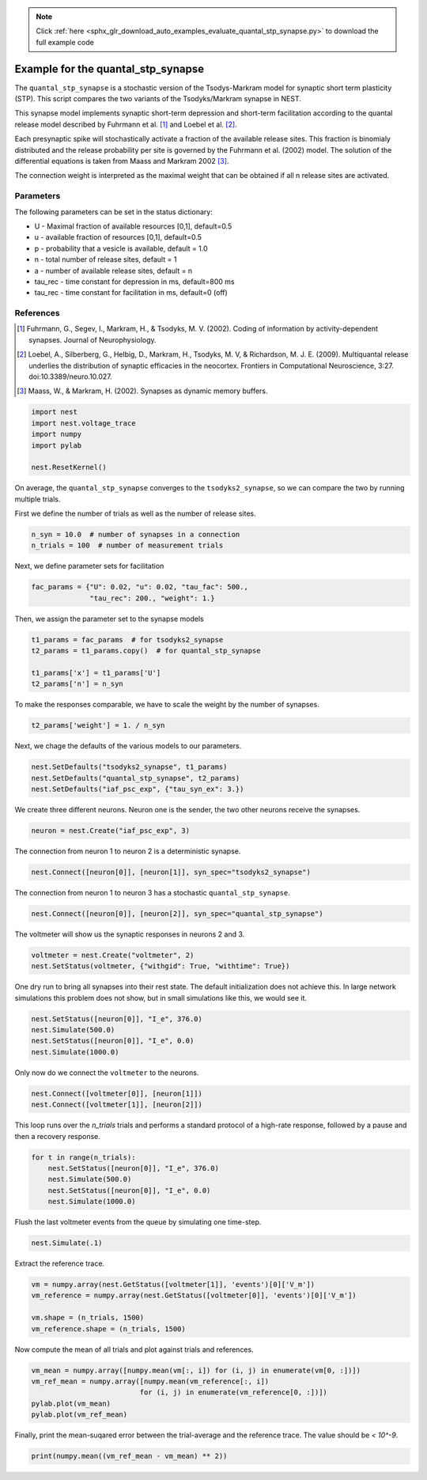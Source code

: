 .. note::
    :class: sphx-glr-download-link-note

    Click :ref:`here <sphx_glr_download_auto_examples_evaluate_quantal_stp_synapse.py>` to download the full example code
.. rst-class:: sphx-glr-example-title

.. _sphx_glr_auto_examples_evaluate_quantal_stp_synapse.py:

Example for the quantal_stp_synapse
-----------------------------------------

The ``quantal_stp_synapse`` is a stochastic version of the Tsodys-Markram model
for synaptic short term plasticity (STP).
This script compares the two variants of the Tsodyks/Markram synapse in NEST.

This synapse model implements synaptic short-term depression and short-term
facilitation according to the quantal release model described by Fuhrmann et
al. [1]_ and Loebel et al. [2]_.

Each presynaptic spike will stochastically activate a fraction of the
available release sites.  This fraction is binomialy distributed and the
release probability per site is governed by the Fuhrmann et al. (2002) model.
The solution of the differential equations is taken from Maass and Markram
2002 [3]_.

The connection weight is interpreted as the maximal weight that can be
obtained if all n release sites are activated.

Parameters
~~~~~~~~~~~~~

The following parameters can be set in the status dictionary:

* U         - Maximal fraction of available resources [0,1], default=0.5
* u         - available fraction of resources [0,1], default=0.5
* p         - probability that a vesicle is available, default = 1.0
* n         - total number of release sites, default = 1
* a         - number of available release sites, default = n
* tau_rec   - time constant for depression in ms, default=800 ms
* tau_rec   - time constant for facilitation in ms, default=0 (off)


References
~~~~~~~~~~~~~

.. [1] Fuhrmann, G., Segev, I., Markram, H., & Tsodyks, M. V. (2002). Coding of
       information by activity-dependent synapses. Journal of Neurophysiology.
.. [2] Loebel, A., Silberberg, G., Helbig, D., Markram, H., Tsodyks,
       M. V, & Richardson, M. J. E. (2009). Multiquantal release underlies
       the distribution of synaptic efficacies in the neocortex. Frontiers
       in Computational Neuroscience, 3:27. doi:10.3389/neuro.10.027.
.. [3] Maass, W., & Markram, H. (2002). Synapses as dynamic memory buffers.



.. code-block:: default

    import nest
    import nest.voltage_trace
    import numpy
    import pylab

    nest.ResetKernel()


On average, the ``quantal_stp_synapse`` converges to the ``tsodyks2_synapse``,
so we can compare the two by running multiple trials.

First we define the number of trials as well as the number of release sites.


.. code-block:: default


    n_syn = 10.0  # number of synapses in a connection
    n_trials = 100  # number of measurement trials


Next, we define parameter sets for facilitation


.. code-block:: default


    fac_params = {"U": 0.02, "u": 0.02, "tau_fac": 500.,
                  "tau_rec": 200., "weight": 1.}


Then, we assign the parameter set to the synapse models


.. code-block:: default


    t1_params = fac_params  # for tsodyks2_synapse
    t2_params = t1_params.copy()  # for quantal_stp_synapse

    t1_params['x'] = t1_params['U']
    t2_params['n'] = n_syn


To make the responses comparable, we have to scale the weight by the
number of synapses.


.. code-block:: default


    t2_params['weight'] = 1. / n_syn


Next, we chage the defaults of the various models to our parameters.


.. code-block:: default


    nest.SetDefaults("tsodyks2_synapse", t1_params)
    nest.SetDefaults("quantal_stp_synapse", t2_params)
    nest.SetDefaults("iaf_psc_exp", {"tau_syn_ex": 3.})


We create three different neurons.
Neuron one is the sender, the two other neurons receive the synapses.


.. code-block:: default


    neuron = nest.Create("iaf_psc_exp", 3)


The connection from neuron 1 to neuron 2 is a deterministic synapse.


.. code-block:: default


    nest.Connect([neuron[0]], [neuron[1]], syn_spec="tsodyks2_synapse")


The connection from neuron 1 to neuron 3 has a stochastic
``quantal_stp_synapse``.


.. code-block:: default


    nest.Connect([neuron[0]], [neuron[2]], syn_spec="quantal_stp_synapse")


The voltmeter will show us the synaptic responses in neurons 2 and 3.


.. code-block:: default


    voltmeter = nest.Create("voltmeter", 2)
    nest.SetStatus(voltmeter, {"withgid": True, "withtime": True})


One dry run to bring all synapses into their rest state.
The default initialization does not achieve this. In large network
simulations this problem does not show, but in small simulations like
this, we would see it.


.. code-block:: default


    nest.SetStatus([neuron[0]], "I_e", 376.0)
    nest.Simulate(500.0)
    nest.SetStatus([neuron[0]], "I_e", 0.0)
    nest.Simulate(1000.0)


Only now do we connect the ``voltmeter`` to the neurons.


.. code-block:: default


    nest.Connect([voltmeter[0]], [neuron[1]])
    nest.Connect([voltmeter[1]], [neuron[2]])


This loop runs over the `n_trials` trials and performs a standard protocol
of a high-rate response, followed by a pause and then a recovery response.


.. code-block:: default


    for t in range(n_trials):
        nest.SetStatus([neuron[0]], "I_e", 376.0)
        nest.Simulate(500.0)
        nest.SetStatus([neuron[0]], "I_e", 0.0)
        nest.Simulate(1000.0)


Flush the last voltmeter events from the queue by simulating one time-step.


.. code-block:: default


    nest.Simulate(.1)


Extract the reference trace.


.. code-block:: default


    vm = numpy.array(nest.GetStatus([voltmeter[1]], 'events')[0]['V_m'])
    vm_reference = numpy.array(nest.GetStatus([voltmeter[0]], 'events')[0]['V_m'])

    vm.shape = (n_trials, 1500)
    vm_reference.shape = (n_trials, 1500)


Now compute the mean of all trials and plot against trials and references.


.. code-block:: default


    vm_mean = numpy.array([numpy.mean(vm[:, i]) for (i, j) in enumerate(vm[0, :])])
    vm_ref_mean = numpy.array([numpy.mean(vm_reference[:, i])
                              for (i, j) in enumerate(vm_reference[0, :])])
    pylab.plot(vm_mean)
    pylab.plot(vm_ref_mean)


Finally, print the mean-suqared error between the trial-average and the
reference trace. The value should be `< 10^-9`.


.. code-block:: default


    print(numpy.mean((vm_ref_mean - vm_mean) ** 2))


.. rst-class:: sphx-glr-timing

   **Total running time of the script:** ( 0 minutes  0.000 seconds)


.. _sphx_glr_download_auto_examples_evaluate_quantal_stp_synapse.py:


.. only :: html

 .. container:: sphx-glr-footer
    :class: sphx-glr-footer-example



  .. container:: sphx-glr-download

     :download:`Download Python source code: evaluate_quantal_stp_synapse.py <evaluate_quantal_stp_synapse.py>`



  .. container:: sphx-glr-download

     :download:`Download Jupyter notebook: evaluate_quantal_stp_synapse.ipynb <evaluate_quantal_stp_synapse.ipynb>`


.. only:: html

 .. rst-class:: sphx-glr-signature

    `Gallery generated by Sphinx-Gallery <https://sphinx-gallery.github.io>`_

